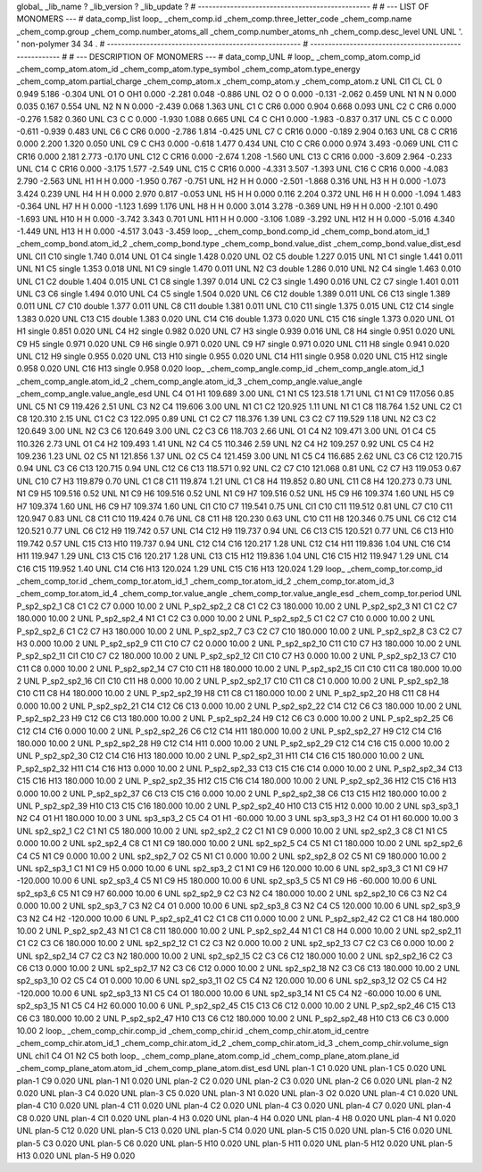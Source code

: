 global_
_lib_name         ?
_lib_version      ?
_lib_update       ?
# ------------------------------------------------
#
# ---   LIST OF MONOMERS ---
#
data_comp_list
loop_
_chem_comp.id
_chem_comp.three_letter_code
_chem_comp.name
_chem_comp.group
_chem_comp.number_atoms_all
_chem_comp.number_atoms_nh
_chem_comp.desc_level
UNL	UNL	'.		'	non-polymer	34	34	.
# ------------------------------------------------------
# ------------------------------------------------------
#
# --- DESCRIPTION OF MONOMERS ---
#
data_comp_UNL
#
loop_
_chem_comp_atom.comp_id
_chem_comp_atom.atom_id
_chem_comp_atom.type_symbol
_chem_comp_atom.type_energy
_chem_comp_atom.partial_charge
_chem_comp_atom.x
_chem_comp_atom.y
_chem_comp_atom.z
UNL         Cl1    CL    CL       0       0.949       5.186      -0.304
UNL          O1     O   OH1   0.000      -2.281       0.048      -0.886
UNL          O2     O     O   0.000      -0.131      -2.062       0.459
UNL          N1     N     N   0.000       0.035       0.167       0.554
UNL          N2     N     N   0.000      -2.439       0.068       1.363
UNL          C1     C   CR6   0.000       0.904       0.668       0.093
UNL          C2     C   CR6   0.000      -0.276       1.582       0.360
UNL          C3     C     C   0.000      -1.930       1.088       0.665
UNL          C4     C   CH1   0.000      -1.983      -0.837       0.317
UNL          C5     C     C   0.000      -0.611      -0.939       0.483
UNL          C6     C   CR6   0.000      -2.786       1.814      -0.425
UNL          C7     C  CR16   0.000      -0.189       2.904       0.163
UNL          C8     C  CR16   0.000       2.200       1.320       0.050
UNL          C9     C   CH3   0.000      -0.618       1.477       0.434
UNL         C10     C   CR6   0.000       0.974       3.493      -0.069
UNL         C11     C  CR16   0.000       2.181       2.773      -0.170
UNL         C12     C  CR16   0.000      -2.674       1.208      -1.560
UNL         C13     C  CR16   0.000      -3.609       2.964      -0.233
UNL         C14     C  CR16   0.000      -3.175       1.577      -2.549
UNL         C15     C  CR16   0.000      -4.331       3.507      -1.393
UNL         C16     C  CR16   0.000      -4.083       2.790      -2.563
UNL          H1     H     H   0.000      -1.950       0.767      -0.751
UNL          H2     H     H   0.000      -2.501      -1.868       0.316
UNL          H3     H     H   0.000      -1.073       3.424       0.239
UNL          H4     H     H   0.000       2.970       0.817      -0.053
UNL          H5     H     H   0.000       0.116       2.204       0.372
UNL          H6     H     H   0.000      -1.094       1.483      -0.364
UNL          H7     H     H   0.000      -1.123       1.699       1.176
UNL          H8     H     H   0.000       3.014       3.278      -0.369
UNL          H9     H     H   0.000      -2.101       0.490      -1.693
UNL         H10     H     H   0.000      -3.742       3.343       0.701
UNL         H11     H     H   0.000      -3.106       1.089      -3.292
UNL         H12     H     H   0.000      -5.016       4.340      -1.449
UNL         H13     H     H   0.000      -4.517       3.043      -3.459
loop_
_chem_comp_bond.comp_id
_chem_comp_bond.atom_id_1
_chem_comp_bond.atom_id_2
_chem_comp_bond.type
_chem_comp_bond.value_dist
_chem_comp_bond.value_dist_esd
UNL         Cl1         C10      single     1.740   0.014
UNL          O1          C4      single     1.428   0.020
UNL          O2          C5      double     1.227   0.015
UNL          N1          C1      single     1.441   0.011
UNL          N1          C5      single     1.353   0.018
UNL          N1          C9      single     1.470   0.011
UNL          N2          C3      double     1.286   0.010
UNL          N2          C4      single     1.463   0.010
UNL          C1          C2      double     1.404   0.015
UNL          C1          C8      single     1.397   0.014
UNL          C2          C3      single     1.490   0.016
UNL          C2          C7      single     1.401   0.011
UNL          C3          C6      single     1.494   0.010
UNL          C4          C5      single     1.504   0.020
UNL          C6         C12      double     1.389   0.011
UNL          C6         C13      single     1.389   0.011
UNL          C7         C10      double     1.377   0.011
UNL          C8         C11      double     1.381   0.011
UNL         C10         C11      single     1.375   0.015
UNL         C12         C14      single     1.383   0.020
UNL         C13         C15      double     1.383   0.020
UNL         C14         C16      double     1.373   0.020
UNL         C15         C16      single     1.373   0.020
UNL          O1          H1      single     0.851   0.020
UNL          C4          H2      single     0.982   0.020
UNL          C7          H3      single     0.939   0.016
UNL          C8          H4      single     0.951   0.020
UNL          C9          H5      single     0.971   0.020
UNL          C9          H6      single     0.971   0.020
UNL          C9          H7      single     0.971   0.020
UNL         C11          H8      single     0.941   0.020
UNL         C12          H9      single     0.955   0.020
UNL         C13         H10      single     0.955   0.020
UNL         C14         H11      single     0.958   0.020
UNL         C15         H12      single     0.958   0.020
UNL         C16         H13      single     0.958   0.020
loop_
_chem_comp_angle.comp_id
_chem_comp_angle.atom_id_1
_chem_comp_angle.atom_id_2
_chem_comp_angle.atom_id_3
_chem_comp_angle.value_angle
_chem_comp_angle.value_angle_esd
UNL          C4          O1          H1     109.689    3.00
UNL          C1          N1          C5     123.518    1.71
UNL          C1          N1          C9     117.056    0.85
UNL          C5          N1          C9     119.426    2.51
UNL          C3          N2          C4     119.606    3.00
UNL          N1          C1          C2     120.925    1.11
UNL          N1          C1          C8     118.764    1.52
UNL          C2          C1          C8     120.310    2.15
UNL          C1          C2          C3     122.095    0.89
UNL          C1          C2          C7     118.376    1.39
UNL          C3          C2          C7     119.529    1.18
UNL          N2          C3          C2     120.649    3.00
UNL          N2          C3          C6     120.649    3.00
UNL          C2          C3          C6     118.703    2.66
UNL          O1          C4          N2     109.471    3.00
UNL          O1          C4          C5     110.326    2.73
UNL          O1          C4          H2     109.493    1.41
UNL          N2          C4          C5     110.346    2.59
UNL          N2          C4          H2     109.257    0.92
UNL          C5          C4          H2     109.236    1.23
UNL          O2          C5          N1     121.856    1.37
UNL          O2          C5          C4     121.459    3.00
UNL          N1          C5          C4     116.685    2.62
UNL          C3          C6         C12     120.715    0.94
UNL          C3          C6         C13     120.715    0.94
UNL         C12          C6         C13     118.571    0.92
UNL          C2          C7         C10     121.068    0.81
UNL          C2          C7          H3     119.053    0.67
UNL         C10          C7          H3     119.879    0.70
UNL          C1          C8         C11     119.874    1.21
UNL          C1          C8          H4     119.852    0.80
UNL         C11          C8          H4     120.273    0.73
UNL          N1          C9          H5     109.516    0.52
UNL          N1          C9          H6     109.516    0.52
UNL          N1          C9          H7     109.516    0.52
UNL          H5          C9          H6     109.374    1.60
UNL          H5          C9          H7     109.374    1.60
UNL          H6          C9          H7     109.374    1.60
UNL         Cl1         C10          C7     119.541    0.75
UNL         Cl1         C10         C11     119.512    0.81
UNL          C7         C10         C11     120.947    0.83
UNL          C8         C11         C10     119.424    0.76
UNL          C8         C11          H8     120.230    0.63
UNL         C10         C11          H8     120.346    0.75
UNL          C6         C12         C14     120.521    0.77
UNL          C6         C12          H9     119.742    0.57
UNL         C14         C12          H9     119.737    0.94
UNL          C6         C13         C15     120.521    0.77
UNL          C6         C13         H10     119.742    0.57
UNL         C15         C13         H10     119.737    0.94
UNL         C12         C14         C16     120.217    1.28
UNL         C12         C14         H11     119.836    1.04
UNL         C16         C14         H11     119.947    1.29
UNL         C13         C15         C16     120.217    1.28
UNL         C13         C15         H12     119.836    1.04
UNL         C16         C15         H12     119.947    1.29
UNL         C14         C16         C15     119.952    1.40
UNL         C14         C16         H13     120.024    1.29
UNL         C15         C16         H13     120.024    1.29
loop_
_chem_comp_tor.comp_id
_chem_comp_tor.id
_chem_comp_tor.atom_id_1
_chem_comp_tor.atom_id_2
_chem_comp_tor.atom_id_3
_chem_comp_tor.atom_id_4
_chem_comp_tor.value_angle
_chem_comp_tor.value_angle_esd
_chem_comp_tor.period
UNL     P_sp2_sp2_1          C8          C1          C2          C7       0.000   10.00     2
UNL     P_sp2_sp2_2          C8          C1          C2          C3     180.000   10.00     2
UNL     P_sp2_sp2_3          N1          C1          C2          C7     180.000   10.00     2
UNL     P_sp2_sp2_4          N1          C1          C2          C3       0.000   10.00     2
UNL     P_sp2_sp2_5          C1          C2          C7         C10       0.000   10.00     2
UNL     P_sp2_sp2_6          C1          C2          C7          H3     180.000   10.00     2
UNL     P_sp2_sp2_7          C3          C2          C7         C10     180.000   10.00     2
UNL     P_sp2_sp2_8          C3          C2          C7          H3       0.000   10.00     2
UNL     P_sp2_sp2_9         C11         C10          C7          C2       0.000   10.00     2
UNL    P_sp2_sp2_10         C11         C10          C7          H3     180.000   10.00     2
UNL    P_sp2_sp2_11         Cl1         C10          C7          C2     180.000   10.00     2
UNL    P_sp2_sp2_12         Cl1         C10          C7          H3       0.000   10.00     2
UNL    P_sp2_sp2_13          C7         C10         C11          C8       0.000   10.00     2
UNL    P_sp2_sp2_14          C7         C10         C11          H8     180.000   10.00     2
UNL    P_sp2_sp2_15         Cl1         C10         C11          C8     180.000   10.00     2
UNL    P_sp2_sp2_16         Cl1         C10         C11          H8       0.000   10.00     2
UNL    P_sp2_sp2_17         C10         C11          C8          C1       0.000   10.00     2
UNL    P_sp2_sp2_18         C10         C11          C8          H4     180.000   10.00     2
UNL    P_sp2_sp2_19          H8         C11          C8          C1     180.000   10.00     2
UNL    P_sp2_sp2_20          H8         C11          C8          H4       0.000   10.00     2
UNL    P_sp2_sp2_21         C14         C12          C6         C13       0.000   10.00     2
UNL    P_sp2_sp2_22         C14         C12          C6          C3     180.000   10.00     2
UNL    P_sp2_sp2_23          H9         C12          C6         C13     180.000   10.00     2
UNL    P_sp2_sp2_24          H9         C12          C6          C3       0.000   10.00     2
UNL    P_sp2_sp2_25          C6         C12         C14         C16       0.000   10.00     2
UNL    P_sp2_sp2_26          C6         C12         C14         H11     180.000   10.00     2
UNL    P_sp2_sp2_27          H9         C12         C14         C16     180.000   10.00     2
UNL    P_sp2_sp2_28          H9         C12         C14         H11       0.000   10.00     2
UNL    P_sp2_sp2_29         C12         C14         C16         C15       0.000   10.00     2
UNL    P_sp2_sp2_30         C12         C14         C16         H13     180.000   10.00     2
UNL    P_sp2_sp2_31         H11         C14         C16         C15     180.000   10.00     2
UNL    P_sp2_sp2_32         H11         C14         C16         H13       0.000   10.00     2
UNL    P_sp2_sp2_33         C13         C15         C16         C14       0.000   10.00     2
UNL    P_sp2_sp2_34         C13         C15         C16         H13     180.000   10.00     2
UNL    P_sp2_sp2_35         H12         C15         C16         C14     180.000   10.00     2
UNL    P_sp2_sp2_36         H12         C15         C16         H13       0.000   10.00     2
UNL    P_sp2_sp2_37          C6         C13         C15         C16       0.000   10.00     2
UNL    P_sp2_sp2_38          C6         C13         C15         H12     180.000   10.00     2
UNL    P_sp2_sp2_39         H10         C13         C15         C16     180.000   10.00     2
UNL    P_sp2_sp2_40         H10         C13         C15         H12       0.000   10.00     2
UNL       sp3_sp3_1          N2          C4          O1          H1     180.000   10.00     3
UNL       sp3_sp3_2          C5          C4          O1          H1     -60.000   10.00     3
UNL       sp3_sp3_3          H2          C4          O1          H1      60.000   10.00     3
UNL       sp2_sp2_1          C2          C1          N1          C5     180.000   10.00     2
UNL       sp2_sp2_2          C2          C1          N1          C9       0.000   10.00     2
UNL       sp2_sp2_3          C8          C1          N1          C5       0.000   10.00     2
UNL       sp2_sp2_4          C8          C1          N1          C9     180.000   10.00     2
UNL       sp2_sp2_5          C4          C5          N1          C1     180.000   10.00     2
UNL       sp2_sp2_6          C4          C5          N1          C9       0.000   10.00     2
UNL       sp2_sp2_7          O2          C5          N1          C1       0.000   10.00     2
UNL       sp2_sp2_8          O2          C5          N1          C9     180.000   10.00     2
UNL       sp2_sp3_1          C1          N1          C9          H5       0.000   10.00     6
UNL       sp2_sp3_2          C1          N1          C9          H6     120.000   10.00     6
UNL       sp2_sp3_3          C1          N1          C9          H7    -120.000   10.00     6
UNL       sp2_sp3_4          C5          N1          C9          H5     180.000   10.00     6
UNL       sp2_sp3_5          C5          N1          C9          H6     -60.000   10.00     6
UNL       sp2_sp3_6          C5          N1          C9          H7      60.000   10.00     6
UNL       sp2_sp2_9          C2          C3          N2          C4     180.000   10.00     2
UNL      sp2_sp2_10          C6          C3          N2          C4       0.000   10.00     2
UNL       sp2_sp3_7          C3          N2          C4          O1       0.000   10.00     6
UNL       sp2_sp3_8          C3          N2          C4          C5     120.000   10.00     6
UNL       sp2_sp3_9          C3          N2          C4          H2    -120.000   10.00     6
UNL    P_sp2_sp2_41          C2          C1          C8         C11       0.000   10.00     2
UNL    P_sp2_sp2_42          C2          C1          C8          H4     180.000   10.00     2
UNL    P_sp2_sp2_43          N1          C1          C8         C11     180.000   10.00     2
UNL    P_sp2_sp2_44          N1          C1          C8          H4       0.000   10.00     2
UNL      sp2_sp2_11          C1          C2          C3          C6     180.000   10.00     2
UNL      sp2_sp2_12          C1          C2          C3          N2       0.000   10.00     2
UNL      sp2_sp2_13          C7          C2          C3          C6       0.000   10.00     2
UNL      sp2_sp2_14          C7          C2          C3          N2     180.000   10.00     2
UNL      sp2_sp2_15          C2          C3          C6         C12     180.000   10.00     2
UNL      sp2_sp2_16          C2          C3          C6         C13       0.000   10.00     2
UNL      sp2_sp2_17          N2          C3          C6         C12       0.000   10.00     2
UNL      sp2_sp2_18          N2          C3          C6         C13     180.000   10.00     2
UNL      sp2_sp3_10          O2          C5          C4          O1       0.000   10.00     6
UNL      sp2_sp3_11          O2          C5          C4          N2     120.000   10.00     6
UNL      sp2_sp3_12          O2          C5          C4          H2    -120.000   10.00     6
UNL      sp2_sp3_13          N1          C5          C4          O1     180.000   10.00     6
UNL      sp2_sp3_14          N1          C5          C4          N2     -60.000   10.00     6
UNL      sp2_sp3_15          N1          C5          C4          H2      60.000   10.00     6
UNL    P_sp2_sp2_45         C15         C13          C6         C12       0.000   10.00     2
UNL    P_sp2_sp2_46         C15         C13          C6          C3     180.000   10.00     2
UNL    P_sp2_sp2_47         H10         C13          C6         C12     180.000   10.00     2
UNL    P_sp2_sp2_48         H10         C13          C6          C3       0.000   10.00     2
loop_
_chem_comp_chir.comp_id
_chem_comp_chir.id
_chem_comp_chir.atom_id_centre
_chem_comp_chir.atom_id_1
_chem_comp_chir.atom_id_2
_chem_comp_chir.atom_id_3
_chem_comp_chir.volume_sign
UNL    chi1    C4    O1    N2    C5    both
loop_
_chem_comp_plane_atom.comp_id
_chem_comp_plane_atom.plane_id
_chem_comp_plane_atom.atom_id
_chem_comp_plane_atom.dist_esd
UNL    plan-1          C1   0.020
UNL    plan-1          C5   0.020
UNL    plan-1          C9   0.020
UNL    plan-1          N1   0.020
UNL    plan-2          C2   0.020
UNL    plan-2          C3   0.020
UNL    plan-2          C6   0.020
UNL    plan-2          N2   0.020
UNL    plan-3          C4   0.020
UNL    plan-3          C5   0.020
UNL    plan-3          N1   0.020
UNL    plan-3          O2   0.020
UNL    plan-4          C1   0.020
UNL    plan-4         C10   0.020
UNL    plan-4         C11   0.020
UNL    plan-4          C2   0.020
UNL    plan-4          C3   0.020
UNL    plan-4          C7   0.020
UNL    plan-4          C8   0.020
UNL    plan-4         Cl1   0.020
UNL    plan-4          H3   0.020
UNL    plan-4          H4   0.020
UNL    plan-4          H8   0.020
UNL    plan-4          N1   0.020
UNL    plan-5         C12   0.020
UNL    plan-5         C13   0.020
UNL    plan-5         C14   0.020
UNL    plan-5         C15   0.020
UNL    plan-5         C16   0.020
UNL    plan-5          C3   0.020
UNL    plan-5          C6   0.020
UNL    plan-5         H10   0.020
UNL    plan-5         H11   0.020
UNL    plan-5         H12   0.020
UNL    plan-5         H13   0.020
UNL    plan-5          H9   0.020
